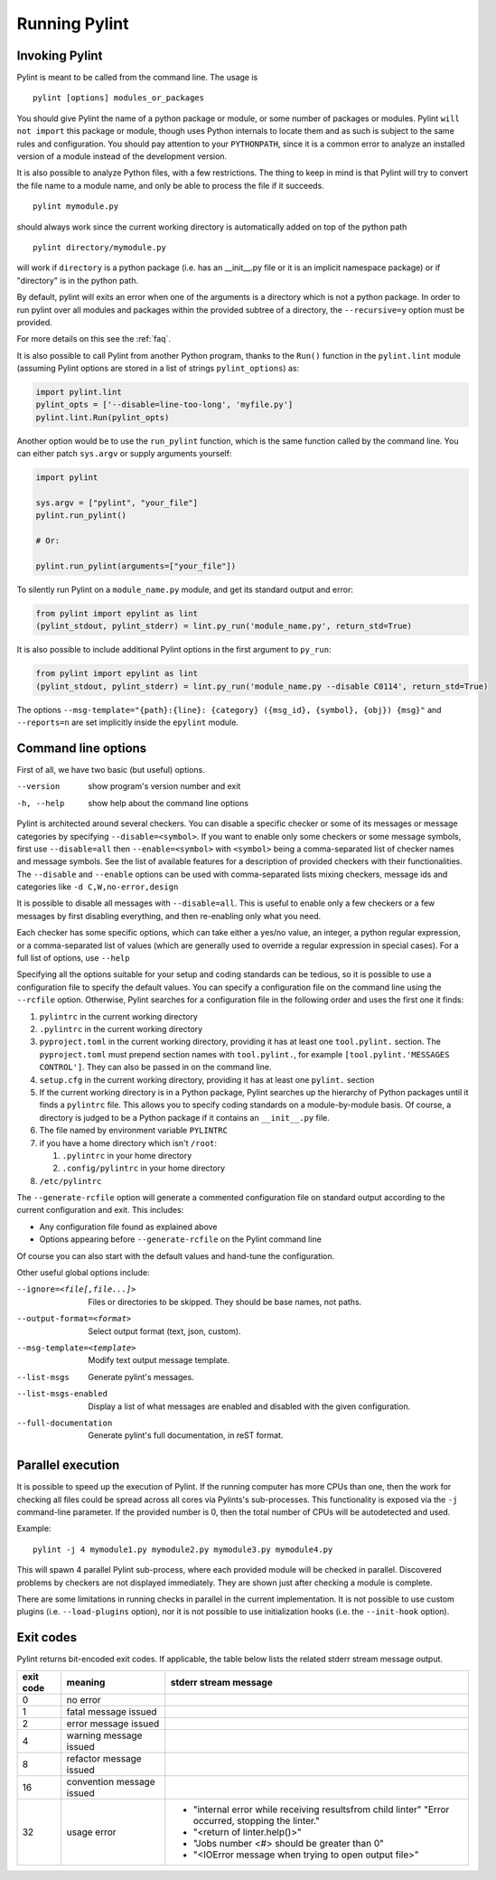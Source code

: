 ================
 Running Pylint
================

Invoking Pylint
---------------

Pylint is meant to be called from the command line. The usage is ::

   pylint [options] modules_or_packages

You should give Pylint the name of a python package or module, or some number
of packages or modules. Pylint
``will not import`` this package or module, though uses Python internals
to locate them and as such is subject to the same rules and configuration.
You should pay attention to your ``PYTHONPATH``, since it is a common error
to analyze an installed version of a module instead of the
development version.

It is also possible to analyze Python files, with a few
restrictions. The thing to keep in mind is that Pylint will try to
convert the file name to a module name, and only be able to process
the file if it succeeds.  ::

  pylint mymodule.py

should always work since the current working
directory is automatically added on top of the python path ::

  pylint directory/mymodule.py

will work if ``directory`` is a python package (i.e. has an __init__.py
file or it is an implicit namespace package) or if "directory" is in the
python path.

By default, pylint will exits an error when one of the arguments is a directory which is not
a python package. In order to run pylint over all modules and packages within the provided
subtree of a directory, the ``--recursive=y`` option must be provided.

For more details on this see the :ref:`faq`.

It is also possible to call Pylint from another Python program,
thanks to the ``Run()`` function in the ``pylint.lint`` module
(assuming Pylint options are stored in a list of strings ``pylint_options``) as:

.. sourcecode:: python

  import pylint.lint
  pylint_opts = ['--disable=line-too-long', 'myfile.py']
  pylint.lint.Run(pylint_opts)

Another option would be to use the ``run_pylint`` function, which is the same function
called by the command line. You can either patch ``sys.argv`` or supply arguments yourself:

.. sourcecode:: python

  import pylint

  sys.argv = ["pylint", "your_file"]
  pylint.run_pylint()

  # Or:

  pylint.run_pylint(arguments=["your_file"])

To silently run Pylint on a ``module_name.py`` module,
and get its standard output and error:

.. sourcecode:: python

  from pylint import epylint as lint
  (pylint_stdout, pylint_stderr) = lint.py_run('module_name.py', return_std=True)

It is also possible to include additional Pylint options in the first argument to ``py_run``:

.. sourcecode:: python

  from pylint import epylint as lint
  (pylint_stdout, pylint_stderr) = lint.py_run('module_name.py --disable C0114', return_std=True)

The options ``--msg-template="{path}:{line}: {category} ({msg_id}, {symbol}, {obj}) {msg}"`` and
``--reports=n`` are set implicitly inside the ``epylint`` module.

Command line options
--------------------

First of all, we have two basic (but useful) options.

--version             show program's version number and exit
-h, --help            show help about the command line options

Pylint is architected around several checkers. You can disable a specific
checker or some of its messages or message categories by specifying
``--disable=<symbol>``. If you want to enable only some checkers or some
message symbols, first use ``--disable=all`` then
``--enable=<symbol>`` with ``<symbol>`` being a comma-separated list of checker
names and message symbols. See the list of available features for a
description of provided checkers with their functionalities.
The ``--disable`` and ``--enable`` options can be used with comma-separated lists
mixing checkers, message ids and categories like ``-d C,W,no-error,design``

It is possible to disable all messages with ``--disable=all``. This is
useful to enable only a few checkers or a few messages by first
disabling everything, and then re-enabling only what you need.

Each checker has some specific options, which can take either a yes/no
value, an integer, a python regular expression, or a comma-separated
list of values (which are generally used to override a regular
expression in special cases). For a full list of options, use ``--help``

Specifying all the options suitable for your setup and coding
standards can be tedious, so it is possible to use a configuration file to
specify the default values.  You can specify a configuration file on the
command line using the ``--rcfile`` option.  Otherwise, Pylint searches for a
configuration file in the following order and uses the first one it finds:

#. ``pylintrc`` in the current working directory
#. ``.pylintrc`` in the current working directory
#. ``pyproject.toml`` in the current working directory,
   providing it has at least one ``tool.pylint.`` section.
   The ``pyproject.toml`` must prepend section names with ``tool.pylint.``,
   for example ``[tool.pylint.'MESSAGES CONTROL']``. They can also be passed
   in on the command line.
#. ``setup.cfg`` in the current working directory,
   providing it has at least one ``pylint.`` section
#. If the current working directory is in a Python package, Pylint searches \
   up the hierarchy of Python packages until it finds a ``pylintrc`` file. \
   This allows you to specify coding standards on a module-by-module \
   basis.  Of course, a directory is judged to be a Python package if it \
   contains an ``__init__.py`` file.
#. The file named by environment variable ``PYLINTRC``
#. if you have a home directory which isn't ``/root``:

   #. ``.pylintrc`` in your home directory
   #. ``.config/pylintrc`` in your home directory

#. ``/etc/pylintrc``

The ``--generate-rcfile`` option will generate a commented configuration file
on standard output according to the current configuration and exit. This
includes:

* Any configuration file found as explained above
* Options appearing before ``--generate-rcfile`` on the Pylint command line

Of course you can also start with the default values and hand-tune the
configuration.

Other useful global options include:

--ignore=<file[,file...]>  Files or directories to be skipped. They should be
                           base names, not paths.
--output-format=<format>   Select output format (text, json, custom).
--msg-template=<template>  Modify text output message template.
--list-msgs                Generate pylint's messages.
--list-msgs-enabled        Display a list of what messages are enabled and
                           disabled with the given configuration.
--full-documentation       Generate pylint's full documentation, in reST
                             format.

Parallel execution
------------------

It is possible to speed up the execution of Pylint. If the running computer
has more CPUs than one, then the work for checking all files could be spread across all
cores via Pylints's sub-processes.
This functionality is exposed via the ``-j`` command-line parameter.
If the provided number is 0, then the total number of CPUs will be autodetected and used.

Example::

  pylint -j 4 mymodule1.py mymodule2.py mymodule3.py mymodule4.py

This will spawn 4 parallel Pylint sub-process, where each provided module will
be checked in parallel. Discovered problems by checkers are not displayed
immediately. They are shown just after checking a module is complete.

There are some limitations in running checks in parallel in the current
implementation. It is not possible to use custom plugins
(i.e. ``--load-plugins`` option), nor it is not possible to use
initialization hooks (i.e. the ``--init-hook`` option).

Exit codes
----------

Pylint returns bit-encoded exit codes. If applicable, the table below lists the related
stderr stream message output.

=========  =========================  ==========================================
exit code  meaning                    stderr stream message
=========  =========================  ==========================================
0          no error
1          fatal message issued
2          error message issued
4          warning message issued
8          refactor message issued
16         convention message issued
32         usage error                - "internal error while receiving results\
                                        from child linter" "Error occurred,
                                        stopping the linter."
                                      - "<return of linter.help()>"
                                      - "Jobs number <#> should be greater \
                                        than 0"
                                      - "<IOError message when trying to open \
                                        output file>"
=========  =========================  ==========================================
